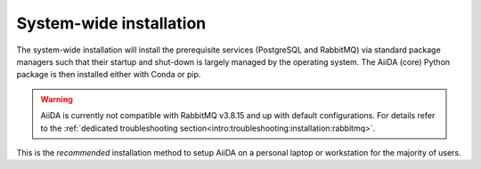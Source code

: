 .. _intro:get_started:system-wide-install:

************************
System-wide installation
************************

The system-wide installation will install the prerequisite services (PostgreSQL and RabbitMQ) via standard package managers such that their startup and shut-down is largely managed by the operating system.
The AiiDA (core) Python package is then installed either with Conda or pip.

.. warning:: AiiDA is currently not compatible with RabbitMQ v3.8.15 and up with default configurations. For details refer to the :ref:`dedicated troubleshooting section<intro:troubleshooting:installation:rabbitmq>`.

This is the *recommended* installation method to setup AiiDA on a personal laptop or workstation for the majority of users.

.. grid:: 1
   :gutter: 3

   .. grid-item-card:: Install prerequisite services

      AiiDA is designed to run on `Unix <https://en.wikipedia.org/wiki/Unix>`_ operating systems and requires a `bash <https://en.wikipedia.org/wiki/Bash_(Unix_shell)>`_ or `zsh <https://en.wikipedia.org/wiki/Z_shell>`_ shell, and Python >= 3.7.

      .. tab-set::

         .. tab-item:: Ubuntu

            *AiiDA is tested on Ubuntu versions 16.04, 18.04, and 20.04.*

            Open a terminal and execute:

            .. code-block:: console

               $ sudo apt install git python3-dev python3-pip postgresql postgresql-server-dev-all postgresql-client rabbitmq-server

         .. tab-item:: MacOS X (Homebrew)

            The recommended installation method for Mac OS X is to use `Homebrew <https://brew.sh>`__.

            #. Follow `this guide <https://docs.brew.sh/Installation>`__ to install Homebrew on your system if not installed yet.

            #. Open a terminal and execute:

               .. code-block:: console

                  $ brew install postgresql rabbitmq git python
                  $ brew services start postgresql
                  $ brew services start rabbitmq

         .. tab-item:: Windows Subsystem for Linux

            *The following instructions are for setting up AiiDA on WSL 1/2 in combination with Ubuntu.*

            #. Installing RabbitMQ:

               * (WSL 1) Install and start the `Windows native RabbitMQ <https://www.rabbitmq.com/install-windows.html>`_.

               * (WSL 2) Install RabbitMQ inside the the WSL:

                  .. code-block:: console

                     $ sudo apt install rabbitmq-server

                  then start the ``rabbitmq`` server:

                  .. code-block:: console

                     $ sudo service rabbitmq-server start

            #. Install Python and PostgreSQL:

               .. code-block:: console

                  $ sudo apt install postgresql postgresql-server-dev-all postgresql-client git python3-dev python-pip

               then start the PostgreSQL server:

               .. code-block:: console

                  $ sudo service postgresql start

            .. dropdown:: How to setup WSL to automatically start services after system boot.

               Create a file ``start_aiida_services.sh`` containing the following lines:

               .. code-block:: console

                  $ service postgresql start
                  $ service rabbitmq-server start # Only for WSL 2!

               and store it in your preferred location, e.g., the home directory.
               Then make the file executable, and editable only by root users with:

               .. code-block:: console

                  $ chmod a+x,go-w /path/to/start_aiida_services.sh
                  $ sudo chown root:root /path/to/start_aiida_services.sh

               Next, run

               .. code-block:: console

                  $ sudo visudo

               and add the line

               .. code-block:: sh

                  <username> ALL=(root) NOPASSWD: /path/to/start_aiida_services.sh

               replacing ``<username>`` with your Ubuntu username.
               This will allow you to run *only* this specific ``.sh`` file with ``root`` access (without password), without lowering security on the rest of your system.

               Now you can use the Windows Task Scheduler to automatically execute this file on startup:

               #. Open Task Scheduler.

               #. In the "Actions" menu, click "Create Task".

               #. In "General/Security options", select "Run whether user is logged on or not".

               #. In the "Triggers" tab, click "New...".

                  #. In the "Begin the task:" dropdown, select "At startup".

                  #. Click "OK" to confirm.

               #. In the "Actions" tab, click "New...".

                  #. In the "Action" dropdown, select "Start a program".

                  #. In the "Program/script" text field, add ``C:\Windows\System32\bash.exe``.

                  #. In the "Add arguments (optional)" text field, add ``-c "sudo /path/to/start_aiida_services.sh"``.

                  #. Click "OK" to confirm.

               #. Click "OK" to confirm the task.

               You can tweak other details of this task to fit your needs.

         .. tab-item:: Other

            #. Install RabbitMQ following the `instructions applicable to your system <https://www.rabbitmq.com/download.html>`__.
            #. Install PostgreSQL following the `instructions applicable to your system <https://www.postgresql.org/download/>`__.

            .. tip::

               Alternatively use the :ref:`pure conda installation method <intro:get_started:conda-install>`.

   .. grid-item-card:: Install AiiDA (core)

      .. tab-set::

         .. tab-item:: pip + venv

            *Install the aiida-core package from PyPI into a virtual environment.*

            Open a terminal and execute:

            .. code-block:: console

               $ python -m venv ~/envs/aiida
               $ source ~/envs/aiida/bin/activate
               (aiida) $ pip install aiida-core

            .. important::

               Make sure the ``python`` executable is for a Python version that is supported by AiiDA.
               You can see the version using:

               .. code-block:: console

                  $ python --version

               You can find the supported Python versions for the latest version of AiiDA `on the PyPI page <https://pypi.org/project/aiida-core/>`__.

            .. tip::

               See the `venv documentation <https://docs.python.org/3/library/venv.html>`__ if the activation command fails.
               The exact command for activating a virtual environment differs slightly based on the used shell.

            .. dropdown:: :fa:`plus-circle` Installation extras

               There are additional optional packages that you may want to install, which are grouped in the following categories:

               * ``atomic_tools``: packages that allow importing and manipulating crystal structure from various formats
               * ``ssh_kerberos``: adds support for ssh transport authentication through Kerberos
               * ``REST``: allows a REST server to be ran locally to serve AiiDA data
               * ``docs``: tools to build the documentation
               * ``notebook``: jupyter notebook - to allow it to import AiiDA modules
               * ``tests``: python modules required to run the automatic unit tests
               * ``pre-commit``: pre-commit tools required for developers to enable automatic code linting and formatting

               In order to install any of these package groups, simply append them as a comma separated list in the ``pip`` install command, for example:

               .. code-block:: console

                  (aiida) $ pip install aiida-core[atomic_tools,docs]

               .. dropdown:: :fa:`wrench` Kerberos on Ubuntu

                  If you are installing the optional ``ssh_kerberos`` and you are on Ubuntu you might encounter an error related to the ``gss`` package.
                  To fix this you need to install the ``libffi-dev`` and ``libkrb5-dev`` packages:

                  .. code-block:: console

                     $ sudo apt-get install libffi-dev libkrb5-dev

         .. tab-item:: Conda

            *Install the aiida-core package in a Conda environment.*

            #. Make sure that conda is installed, e.g., by following `the instructions on installing Miniconda <https://docs.conda.io/en/latest/miniconda.html>`__.

            #. Open a terminal and execute:

               .. code-block:: console

                  $ conda create -yn aiida -c conda-forge aiida-core
                  $ conda activate aiida

         .. tab-item:: From source

            *Install the aiida-core package directly from the cloned repository.*

            Open a terminal and execute:

            .. code-block:: console

               $ git clone https://github.com/aiidateam/aiida-core.git
               $ cd aiida-core/
               $ python -m venv ~/envs/aiida
               $ source ~/envs/aiida/bin/activate
               (aiida) $ pip install .

   .. grid-item-card:: Setup profile

      Next, set up an AiiDA configuration profile and related data storage, with the ``verdi quicksetup`` command.

      .. code-block:: console

         (aiida) $ verdi quicksetup
         Info: enter "?" for help
         Info: enter "!" to ignore the default and set no value
         Profile name: me
         Email Address (for sharing data): me@user.com
         First name: my
         Last name: name
         Institution: where-i-work

      .. admonition:: Is AiiDA unable to auto-detect the PostgreSQL setup?
         :class: attention title-icon-troubleshoot

         If you get an error saying that AiiDA has trouble autodetecting the PostgreSQL setup, you will need to do the manual setup explained in the :ref:`troubleshooting section<intro:troubleshooting:installation:postgresql-autodetect-issues>`.

   .. grid-item-card:: Start verdi daemons

      Start the verdi daemon(s) that are used to run AiiDA workflows.

      .. code-block:: console

         (aiida) $ verdi daemon start 2

      .. important::

         The verdi daemon(s) must be restarted after a system reboot.

      .. tip::

         Do not start more daemons then there are physical processors on your system.

   .. grid-item-card:: Check setup

      To check that everything is set up correctly, execute:

      .. code-block:: console

         (aiida) $ verdi status
         ✓ version:     AiiDA v2.0.0
         ✓ config:      /path/to/.aiida
         ✓ profile:     default
         ✓ storage:     Storage for 'default' @ postgresql://username:***@localhost:5432/db_name / file:///path/to/repository
         ✓ rabbitmq:    Connected as amqp://127.0.0.1?heartbeat=600
         ✓ daemon:      Daemon is running as PID 2809 since 2019-03-15 16:27:52

      At this point you should now have a working AiiDA environment, from which you can add and retrieve data.

      .. admonition:: Missing a checkmark or encountered some other issue?
         :class: attention title-icon-troubleshoot

         :ref:`See the troubleshooting section <intro:troubleshooting>`.

      .. button-ref:: intro:get_started:next
         :ref-type: ref
         :expand:
         :color: primary
         :outline:
         :class: sd-font-weight-bold

         What's next?
